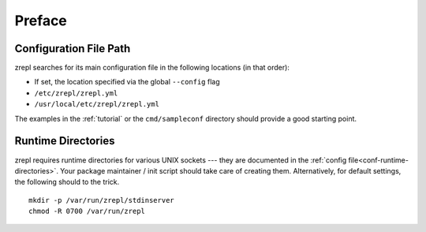 
.. _configuration_preface:

=======
Preface
=======

-----------------------
Configuration File Path
-----------------------

zrepl searches for its main configuration file in the following locations (in that order):

* If set, the location specified via the global ``--config`` flag
* ``/etc/zrepl/zrepl.yml``
* ``/usr/local/etc/zrepl/zrepl.yml``

The examples in the :ref:`tutorial` or the ``cmd/sampleconf`` directory should provide a good starting point.

-------------------
Runtime Directories
-------------------

zrepl requires runtime directories for various UNIX sockets --- they are documented in the :ref:`config file<conf-runtime-directories>`.
Your package maintainer / init script should take care of creating them.
Alternatively, for default settings, the following should to the trick.

::

    mkdir -p /var/run/zrepl/stdinserver
    chmod -R 0700 /var/run/zrepl


